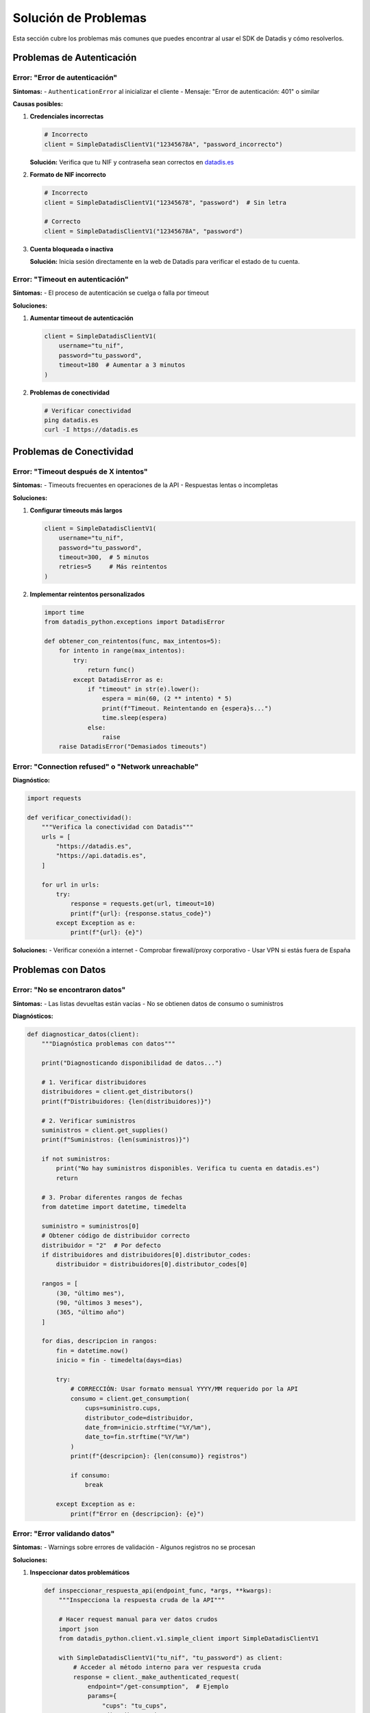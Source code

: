 Solución de Problemas
=====================

Esta sección cubre los problemas más comunes que puedes encontrar al usar el SDK de Datadis y cómo resolverlos.

Problemas de Autenticación
---------------------------

Error: "Error de autenticación"
~~~~~~~~~~~~~~~~~~~~~~~~~~~~~~~

**Síntomas:**
- ``AuthenticationError`` al inicializar el cliente
- Mensaje: "Error de autenticación: 401" o similar

**Causas posibles:**

1. **Credenciales incorrectas**

   .. code-block:: python

      # Incorrecto
      client = SimpleDatadisClientV1("12345678A", "password_incorrecto")

   **Solución:** Verifica que tu NIF y contraseña sean correctos en `datadis.es <https://datadis.es>`_

2. **Formato de NIF incorrecto**

   .. code-block:: python

      # Incorrecto
      client = SimpleDatadisClientV1("12345678", "password")  # Sin letra

      # Correcto
      client = SimpleDatadisClientV1("12345678A", "password")

3. **Cuenta bloqueada o inactiva**

   **Solución:** Inicia sesión directamente en la web de Datadis para verificar el estado de tu cuenta.

Error: "Timeout en autenticación"
~~~~~~~~~~~~~~~~~~~~~~~~~~~~~~~~~

**Síntomas:**
- El proceso de autenticación se cuelga o falla por timeout

**Soluciones:**

1. **Aumentar timeout de autenticación**

   .. code-block:: python

      client = SimpleDatadisClientV1(
          username="tu_nif",
          password="tu_password",
          timeout=180  # Aumentar a 3 minutos
      )

2. **Problemas de conectividad**

   .. code-block:: bash

      # Verificar conectividad
      ping datadis.es
      curl -I https://datadis.es

Problemas de Conectividad
-------------------------

Error: "Timeout después de X intentos"
~~~~~~~~~~~~~~~~~~~~~~~~~~~~~~~~~~~~~~

**Síntomas:**
- Timeouts frecuentes en operaciones de la API
- Respuestas lentas o incompletas

**Soluciones:**

1. **Configurar timeouts más largos**

   .. code-block:: python

      client = SimpleDatadisClientV1(
          username="tu_nif",
          password="tu_password",
          timeout=300,  # 5 minutos
          retries=5     # Más reintentos
      )

2. **Implementar reintentos personalizados**

   .. code-block:: python

      import time
      from datadis_python.exceptions import DatadisError

      def obtener_con_reintentos(func, max_intentos=5):
          for intento in range(max_intentos):
              try:
                  return func()
              except DatadisError as e:
                  if "timeout" in str(e).lower():
                      espera = min(60, (2 ** intento) * 5)
                      print(f"Timeout. Reintentando en {espera}s...")
                      time.sleep(espera)
                  else:
                      raise
          raise DatadisError("Demasiados timeouts")

Error: "Connection refused" o "Network unreachable"
~~~~~~~~~~~~~~~~~~~~~~~~~~~~~~~~~~~~~~~~~~~~~~~~~~

**Diagnóstico:**

.. code-block:: python

   import requests

   def verificar_conectividad():
       """Verifica la conectividad con Datadis"""
       urls = [
           "https://datadis.es",
           "https://api.datadis.es",
       ]

       for url in urls:
           try:
               response = requests.get(url, timeout=10)
               print(f"{url}: {response.status_code}")
           except Exception as e:
               print(f"{url}: {e}")

**Soluciones:**
- Verificar conexión a internet
- Comprobar firewall/proxy corporativo
- Usar VPN si estás fuera de España

Problemas con Datos
--------------------

Error: "No se encontraron datos"
~~~~~~~~~~~~~~~~~~~~~~~~~~~~~~~~

**Síntomas:**
- Las listas devueltas están vacías
- No se obtienen datos de consumo o suministros

**Diagnósticos:**

.. code-block:: python

   def diagnosticar_datos(client):
       """Diagnóstica problemas con datos"""

       print("Diagnosticando disponibilidad de datos...")

       # 1. Verificar distribuidores
       distribuidores = client.get_distributors()
       print(f"Distribuidores: {len(distribuidores)}")

       # 2. Verificar suministros
       suministros = client.get_supplies()
       print(f"Suministros: {len(suministros)}")

       if not suministros:
           print("No hay suministros disponibles. Verifica tu cuenta en datadis.es")
           return

       # 3. Probar diferentes rangos de fechas
       from datetime import datetime, timedelta

       suministro = suministros[0]
       # Obtener código de distribuidor correcto
       distribuidor = "2"  # Por defecto
       if distribuidores and distribuidores[0].distributor_codes:
           distribuidor = distribuidores[0].distributor_codes[0]

       rangos = [
           (30, "último mes"),
           (90, "últimos 3 meses"),
           (365, "último año")
       ]

       for dias, descripcion in rangos:
           fin = datetime.now()
           inicio = fin - timedelta(days=dias)

           try:
               # CORRECCIÓN: Usar formato mensual YYYY/MM requerido por la API
               consumo = client.get_consumption(
                   cups=suministro.cups,
                   distributor_code=distribuidor,
                   date_from=inicio.strftime("%Y/%m"),
                   date_to=fin.strftime("%Y/%m")
               )
               print(f"{descripcion}: {len(consumo)} registros")

               if consumo:
                   break

           except Exception as e:
               print(f"Error en {descripcion}: {e}")

Error: "Error validando datos"
~~~~~~~~~~~~~~~~~~~~~~~~~~~~~~

**Síntomas:**
- Warnings sobre errores de validación
- Algunos registros no se procesan

**Soluciones:**

1. **Inspeccionar datos problemáticos**

   .. code-block:: python

      def inspeccionar_respuesta_api(endpoint_func, *args, **kwargs):
          """Inspecciona la respuesta cruda de la API"""

          # Hacer request manual para ver datos crudos
          import json
          from datadis_python.client.v1.simple_client import SimpleDatadisClientV1

          with SimpleDatadisClientV1("tu_nif", "tu_password") as client:
              # Acceder al método interno para ver respuesta cruda
              response = client._make_authenticated_request(
                  endpoint="/get-consumption",  # Ejemplo
                  params={
                      "cups": "tu_cups",
                      "distributorCode": "2",
                      "startDate": "2024/01/01",
                      "endDate": "2024/01/31"
                  }
              )

              # Guardar respuesta para análisis
              with open("respuesta_cruda.json", "w") as f:
                  json.dump(response, f, indent=2)

              print("Respuesta guardada en respuesta_cruda.json")

2. **Manejo robusto de validación**

   .. code-block:: python

      from pydantic import ValidationError
      from datadis_python.models.consumption import ConsumptionData

      def procesar_datos_con_tolerancia(datos_crudos):
          """Procesa datos con tolerancia a errores"""

          datos_validos = []
          errores = []

          for i, item in enumerate(datos_crudos):
              try:
                  dato_validado = ConsumptionData(**item)
                  datos_validos.append(dato_validado)
              except ValidationError as e:
                  errores.append({
                      "indice": i,
                      "datos": item,
                      "error": str(e)
                  })

          print(f"Procesados: {len(datos_validos)}")
          print(f"Errores: {len(errores)}")

          return datos_validos, errores

Problemas de Rendimiento
-------------------------

Consultas Muy Lentas
~~~~~~~~~~~~~~~~~~~~

**Síntomas:**
- Las consultas tardan minutos en completarse
- Timeouts frecuentes

**Optimizaciones:**

1. **Reducir el rango de fechas**

   .. code-block:: python

      # Muy amplio (puede ser lento)
      consumo = client.get_consumption(
          cups=cups,
          distributor_code=distributor_code,
          date_from="2020/01",  # 4 años de datos - formato mensual
          date_to="2024/01"
      )

      # Rangos más pequeños
      from datetime import datetime, timedelta

      def obtener_consumo_por_meses(client, cups, distributor_code, fecha_inicio, fecha_fin):
          """Obtiene datos mes a mes para evitar timeouts"""

          todos_los_datos = []
          # CORRECCIÓN: Trabajar con formato mensual desde el inicio
          fecha_actual = datetime.strptime(fecha_inicio, "%Y/%m")
          fecha_limite = datetime.strptime(fecha_fin, "%Y/%m")

          while fecha_actual <= fecha_limite:
              # Calcular fin de mes
              if fecha_actual.month == 12:
                  fin_mes = fecha_actual.replace(year=fecha_actual.year + 1, month=1)
              else:
                  fin_mes = fecha_actual.replace(month=fecha_actual.month + 1)

              fin_mes = min(fin_mes, fecha_limite)

              print(f"Obteniendo datos: {fecha_actual.strftime('%Y/%m')} - {fin_mes.strftime('%Y/%m')}")

              try:
                  datos_mes = client.get_consumption(
                      cups=cups,
                      distributor_code=distributor_code,
                      date_from=fecha_actual.strftime("%Y/%m"),
                      date_to=fin_mes.strftime("%Y/%m")
                  )
                  todos_los_datos.extend(datos_mes)

              except Exception as e:
                  print(f"Error en mes {fecha_actual.strftime('%Y/%m')}: {e}")

              # Siguiente mes
              if fecha_actual.month == 12:
                  fecha_actual = fecha_actual.replace(year=fecha_actual.year + 1, month=1)
              else:
                  fecha_actual = fecha_actual.replace(month=fecha_actual.month + 1)

          return todos_los_datos

2. **Procesamiento en paralelo (con cuidado)**

   .. code-block:: python

      import asyncio
      import time
      from concurrent.futures import ThreadPoolExecutor

      def obtener_datos_paralelo(suministros, username, password):
          """Obtiene datos de múltiples suministros en paralelo"""

          def procesar_suministro(suministro):
              with SimpleDatadisClientV1(username, password) as client:
               return client.get_consumption(
                   cups=suministro.cups,
                   distributor_code="2",
                   date_from="2024/01",  # Formato mensual
                   date_to="2024/01"
               )          # Limitar concurrencia para no sobrecargar la API
          with ThreadPoolExecutor(max_workers=2) as executor:
              resultados = list(executor.map(procesar_suministro, suministros))

          return resultados

Problemas Específicos de la API
-------------------------------

Error: "CUPS no válido"
~~~~~~~~~~~~~~~~~~~~~~~

**Síntomas:**
- Error 400 con mensaje sobre CUPS inválido

**Verificaciones:**

.. code-block:: python

   def validar_cups(cups):
       """Valida formato de CUPS"""
       import re

       # CUPS debe tener 22 caracteres: ES + 20 dígitos/letras
       patron = r'^ES\d{16}[A-Z]{2}\d[A-Z]$'

       if not re.match(patron, cups):
           print(f"CUPS inválido: {cups}")
           print("Formato esperado: ES + 16 dígitos + 2 letras + 1 dígito + 1 letra")
           return False

       print(f"CUPS válido: {cups}")
       return True

Error: "Distributor code no válido"
~~~~~~~~~~~~~~~~~~~~~~~~~~~~~~~~~~

**Solución:**

.. code-block:: python

   def obtener_codigo_distribuidor_valido(client, cups):
       """Obtiene el código de distribuidor correcto"""

       # Primero obtener lista de distribuidores
       distribuidores = client.get_distributors()
       print("Distribuidores disponibles:")
       if distribuidores and distribuidores[0].distributor_codes:
           for code in distribuidores[0].distributor_codes:
               print(f"  - {code}")

       # Si conoces la provincia, puedes intentar mapear
       mapeo_provincias = {
           "Madrid": "2",
           "Barcelona": "1",
           "Valencia": "3",
           # Añadir más según necesidad
       }

       return distribuidores[0].distributor_codes[0] if distribuidores and distribuidores[0].distributor_codes else "2"

Herramientas de Diagnóstico
---------------------------

Script de Diagnóstico Completo
~~~~~~~~~~~~~~~~~~~~~~~~~~~~~~

.. code-block:: python

   #!/usr/bin/env python3
   """
   Script de diagnóstico para problemas con el SDK de Datadis
   """

   import sys
   import traceback
   from datetime import datetime, timedelta
   from datadis_python.client.v1.simple_client import SimpleDatadisClientV1
   from datadis_python.exceptions import DatadisError

   def ejecutar_diagnostico(username, password):
       """Ejecuta diagnóstico completo"""

       print("DIAGNÓSTICO DEL SDK DE DATADIS")
       print("=" * 50)

       try:
           with SimpleDatadisClientV1(username, password, timeout=60) as client:

               # 1. Test de autenticación
               print("\n1. Test de autenticación...")
               if client.token:
                   print("Autenticación exitosa")
               else:
                   print("Error de autenticación")
                   return

               # 2. Test de distribuidores
               print("\n2. Test de distribuidores...")
               try:
                   distribuidores = client.get_distributors()
                   print(f"Distribuidores obtenidos: {len(distribuidores)}")
                   if distribuidores and distribuidores[0].distributor_codes:
                       for code in distribuidores[0].distributor_codes:
                           print(f"   - {code}")
               except Exception as e:
                   print(f"Error obteniendo distribuidores: {e}")

               # 3. Test de suministros
               print("\n3. Test de suministros...")
               try:
                   suministros = client.get_supplies()
                   print(f"Suministros obtenidos: {len(suministros)}")
                   for i, sup in enumerate(suministros[:3]):  # Solo primeros 3
                       print(f"   {i+1}. {sup.cups} - {sup.address}")
               except Exception as e:
                   print(f"Error obteniendo suministros: {e}")
                   return

               if not suministros:
                   print("No hay suministros disponibles")
                   return

               # 4. Test de consumo
               print("\n4. Test de consumo...")
               suministro = suministros[0]
               # Obtener código de distribuidor correcto
               codigo_dist = "2"  # Por defecto
               if distribuidores and distribuidores[0].distributor_codes:
                   codigo_dist = distribuidores[0].distributor_codes[0]

               # Probar diferentes rangos
               rangos_test = [
                   (1, "este mes"),
                   (2, "últimos 2 meses"),
                   (3, "últimos 3 meses")
               ]

               for meses, descripcion in rangos_test:
                   try:
                       fin = datetime.now()
                       inicio = fin - timedelta(days=30*meses)

                       # CORRECCIÓN: Usar formato mensual YYYY/MM
                       consumo = client.get_consumption(
                           cups=suministro.cups,
                           distributor_code=codigo_dist,
                           date_from=inicio.strftime("%Y/%m"),
                           date_to=fin.strftime("%Y/%m")
                       )

                       if consumo:
                           total = sum(c.consumption_kwh for c in consumo)
                           print(f"   {descripcion}: {len(consumo)} registros, {total:.2f} kWh total")
                           break
                       else:
                           print(f"   {descripcion}: sin datos")

                   except Exception as e:
                       print(f"   {descripcion}: {e}")

               print("\nDiagnóstico completado")

       except DatadisError as e:
           print(f"\nError del SDK: {e}")
           print("\nDetalles técnicos:")
           traceback.print_exc()

       except Exception as e:
           print(f"\nError inesperado: {e}")
           print("\nDetalles técnicos:")
           traceback.print_exc()

   if __name__ == "__main__":
       if len(sys.argv) != 3:
           print("Uso: python diagnostico.py <NIF> <contraseña>")
           sys.exit(1)

       username, password = sys.argv[1], sys.argv[2]
       ejecutar_diagnostico(username, password)

Contacto y Soporte
------------------

Si después de seguir esta guía sigues teniendo problemas:

1. **Revisa los logs**: Activa logging detallado para obtener más información
2. **Documenta el error**: Incluye el mensaje de error completo y contexto
3. **Verifica versiones**: Asegúrate de usar la versión más reciente del SDK
4. **Crea un issue**: Reporta el problema en el repositorio de GitHub

.. code-block:: python

   # Activar logging detallado
   import logging
   logging.basicConfig(level=logging.DEBUG)

   # Mostrar información del sistema
   import sys
   import datadis_python

   print(f"Python: {sys.version}")
   print(f"SDK Datadis: {datadis_python.__version__}")

**Información útil para reportar bugs:**
- Versión de Python
- Versión del SDK
- Sistema operativo
- Mensaje de error completo
- Código que causa el problema
- Datos de entrada (sin credenciales)
